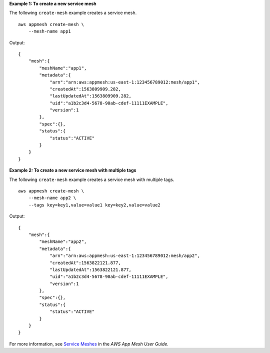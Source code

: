 **Example 1: To create a new service mesh**

The following ``create-mesh`` example creates a service mesh. ::

    aws appmesh create-mesh \
        --mesh-name app1

Output::

    {
        "mesh":{
            "meshName":"app1",
            "metadata":{
                "arn":"arn:aws:appmesh:us-east-1:123456789012:mesh/app1",
                "createdAt":1563809909.282,
                "lastUpdatedAt":1563809909.282,
                "uid":"a1b2c3d4-5678-90ab-cdef-11111EXAMPLE",
                "version":1
            },
            "spec":{},
            "status":{
                "status":"ACTIVE"
            }
        }
    }

**Example 2: To create a new service mesh with multiple tags**

The following ``create-mesh`` example creates a service mesh with multiple tags. ::

    aws appmesh create-mesh \
        --mesh-name app2 \
        --tags key=key1,value=value1 key=key2,value=value2

Output::

    {
        "mesh":{
            "meshName":"app2",
            "metadata":{
                "arn":"arn:aws:appmesh:us-east-1:123456789012:mesh/app2",
                "createdAt":1563822121.877,
                "lastUpdatedAt":1563822121.877,
                "uid":"a1b2c3d4-5678-90ab-cdef-11111EXAMPLE",
                "version":1
            },
            "spec":{},
            "status":{
                "status":"ACTIVE"
            }
        }
    }

For more information, see `Service Meshes <https://docs.aws.amazon.com/app-mesh/latest/userguide/meshes.html>`__ in the *AWS App Mesh User Guide*.
